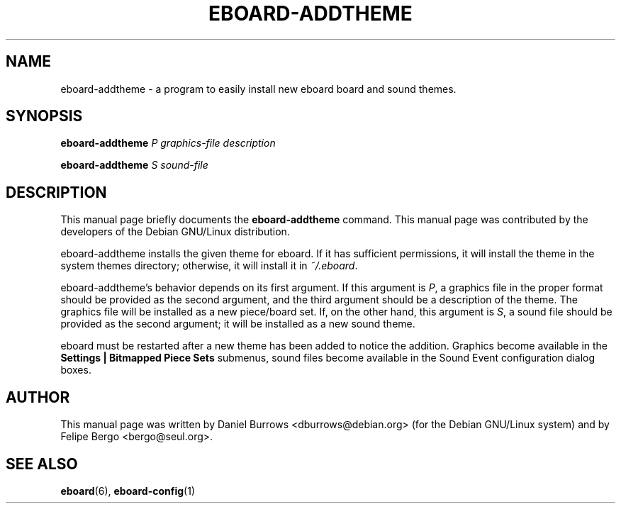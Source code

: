.\" In .TH, FOO should be all caps, SECTION should be 1-8, maybe w/ subsection
.\" other parms are allowed: see man(7), man(1)
.\"
.\" This template provided by Tom Christiansen <tchrist@jhereg.perl.com>.
.\" 
.TH EBOARD-ADDTHEME 1
.SH NAME
eboard-addtheme \- a program to easily install new eboard board and
sound themes.
.SH SYNOPSIS
.B eboard-addtheme
\fIP graphics-file description\fR

.B eboard-addtheme
\fIS sound-file\fR
.SH "DESCRIPTION"
This manual page briefly documents the
.B eboard-addtheme
command.  This manual page was contributed by the developers of 
the Debian GNU/Linux distribution.

eboard-addtheme installs the given theme for eboard.  If it has
sufficient permissions, it will install the theme in the system themes
directory; otherwise, it will install it in \fI~/.eboard\fR.

eboard-addtheme's behavior depends on its first argument.  If this
argument is \fIP\fR, a graphics file in the proper format should be
provided as the second argument, and the third argument should be a
description of the theme.  The graphics file will be installed as a
new piece/board set.  If, on the other hand, this argument is \fIS\fR,
a sound file should be provided as the second argument; it will be
installed as a new sound theme.

eboard must be restarted after a new theme has been added to notice the
addition. Graphics become available in the
\fBSettings | Bitmapped Piece Sets\fR submenus, sound files
become available in the Sound Event configuration dialog boxes.

.SH AUTHOR
This  manual  page  was  written  by Daniel Burrows <dburrows@debian.org>
(for the Debian GNU/Linux system) and by Felipe Bergo <bergo@seul.org>.

.SH "SEE ALSO"
\fBeboard\fR(6), \fBeboard-config\fR(1)

